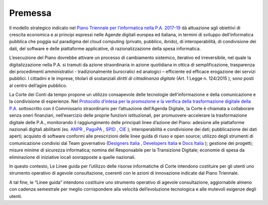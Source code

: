 **Premessa**
===============

Il modello strategico indicato nel `Piano Triennale per l’informatica nella P.A. 2017-19 <https://docs.italia.it/italia/piano-triennale-ict/pianotriennale-ict-doc/it/stabile/>`_ dà attuazione agli obiettivi di crescita economica e ai principi espressi nelle Agende digitali europea ed italiana, in termini di sviluppo dell’informatica pubblica che poggia sul paradigma del cloud computing (privato, pubblico, ibrido), di interoperabilità, di condivisione dei dati, del software e delle piattaforme applicative, di razionalizzazione della spesa informatica.

L’esecuzione del Piano dovrebbe attivare un processo di cambiamento sistemico, iterativo ed irreversibile, nel quale la digitalizzazione nella P.A. si tramuti da azione straordinaria in azione quotidiana in ottica di semplificazione, trasparenza dei procedimenti amministrativi - tradizionalmente burocratici ed analogici – efficiente ed efficace erogazione dei servizi pubblici. I cittadini e le imprese, titolari di sostanziali *diritti di cittadinanza digitale* (Art. 1 Legge n. 124/2015 ), sono posti al centro dell’agire pubblico.

La Corte dei Conti da tempo propone un utilizzo consapevole delle tecnologie dell'informazione e della comunicazione e la condivisione di esperienze. Nel `Protocollo d’intesa per la promozione e la verifica della trasformazione digitale della P.A. <https://docs.italia.it/teamdigitale/team-per-la-trasformazione-digitale/protocollo-intesa-corte-dei-conti-docs/it/stabile/protocollo.html>`_  sottoscritto con il Commissario straordinario per l’attuazione dell'Agenda Digitale, la Corte è chiamata a collaborare senza oneri finanziari, nell’esercizio delle proprie funzioni istituzionali, per promuovere-accelerare la trasformazione digitale delle P.A., monitorando il raggiungimento delle principali linee d’azione del Piano: adesione alle piattaforme nazionali digitali abilitanti (es. `ANPR <https://teamdigitale.governo.it/it/projects/anpr.htm>`_ , `PagoPA <https://www.agid.gov.it/it/piattaforme/pagopa>`_ , `SPID <https://teamdigitale.governo.it/it/projects/identita-digitale.htm>`_ , `CIE <http://www.cartaidentita.interno.gov.it/>`_ ); interoperabilità e condivisione dei dati; pubblicazione dei dati aperti; acquisto di software conformi alle prescrizioni delle linee guida di riuso e open source; utilizzo degli strumenti di comunicazione condivisi dal Team governativo (`Designers Italia <https://designers.italia.it/>`_ , `Developers Italia <https://developers.italia.it/>`_  e `Docs Italia <https://docs.developers.italia.it/>`_ ); gestione dei progetti; misure minime di sicurezza informatica; nomina del Responsabile per la Transizione Digitale; economie di spesa da eliminazione di iniziative locali sovrapposte a quelle nazionali.

In questo contesto, Le Linee guida per l’utilizzo delle risorse informatiche di Corte intendono costituire per gli utenti uno strumento operativo di agevole consultazione, coerenti con le azioni di innovazione indicate dal Piano Triennale. 

A tal fine, le “Linee guida” intendono costituire uno strumento operativo di agevole consultazione, aggiornabile almeno con cadenza semestrale per meglio corrispondere alla velocità dell’evoluzione tecnologica e alle mutevoli esigenze degli utenti.

..
